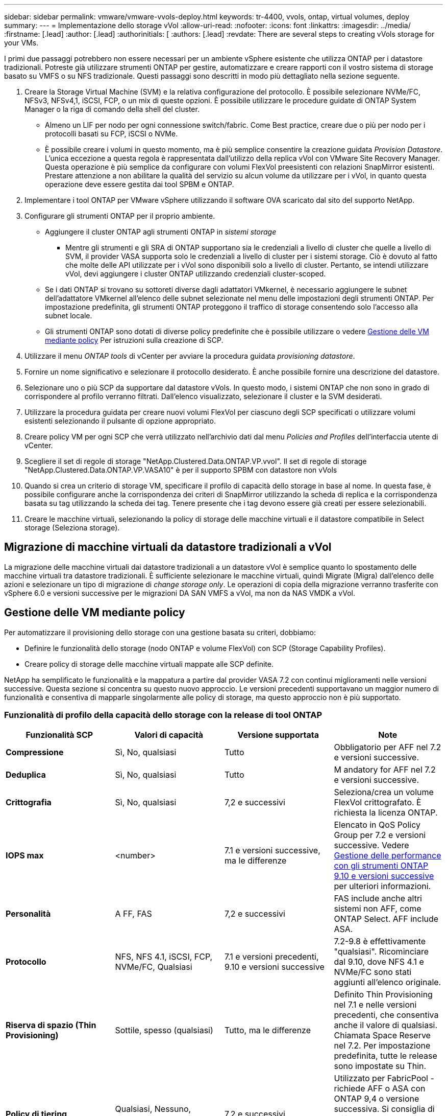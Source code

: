 ---
sidebar: sidebar 
permalink: vmware/vmware-vvols-deploy.html 
keywords: tr-4400, vvols, ontap, virtual volumes, deploy 
summary:  
---
= Implementazione dello storage vVol
:allow-uri-read: 
:nofooter: 
:icons: font
:linkattrs: 
:imagesdir: ../media/
:firstname: [.lead]
:author: [.lead]
:authorinitials: [
:authors: [.lead]
:revdate: There are several steps to creating vVols storage for your VMs.


I primi due passaggi potrebbero non essere necessari per un ambiente vSphere esistente che utilizza ONTAP per i datastore tradizionali. Potreste già utilizzare strumenti ONTAP per gestire, automatizzare e creare rapporti con il vostro sistema di storage basato su VMFS o su NFS tradizionale. Questi passaggi sono descritti in modo più dettagliato nella sezione seguente.

. Creare la Storage Virtual Machine (SVM) e la relativa configurazione del protocollo. È possibile selezionare NVMe/FC, NFSv3, NFSv4,1, iSCSI, FCP, o un mix di queste opzioni. È possibile utilizzare le procedure guidate di ONTAP System Manager o la riga di comando della shell del cluster.
+
** Almeno un LIF per nodo per ogni connessione switch/fabric. Come Best practice, creare due o più per nodo per i protocolli basati su FCP, iSCSI o NVMe.
** È possibile creare i volumi in questo momento, ma è più semplice consentire la creazione guidata _Provision Datastore_. L'unica eccezione a questa regola è rappresentata dall'utilizzo della replica vVol con VMware Site Recovery Manager. Questa operazione è più semplice da configurare con volumi FlexVol preesistenti con relazioni SnapMirror esistenti. Prestare attenzione a non abilitare la qualità del servizio su alcun volume da utilizzare per i vVol, in quanto questa operazione deve essere gestita dai tool SPBM e ONTAP.


. Implementare i tool ONTAP per VMware vSphere utilizzando il software OVA scaricato dal sito del supporto NetApp.
. Configurare gli strumenti ONTAP per il proprio ambiente.
+
** Aggiungere il cluster ONTAP agli strumenti ONTAP in _sistemi storage_
+
*** Mentre gli strumenti e gli SRA di ONTAP supportano sia le credenziali a livello di cluster che quelle a livello di SVM, il provider VASA supporta solo le credenziali a livello di cluster per i sistemi storage. Ciò è dovuto al fatto che molte delle API utilizzate per i vVol sono disponibili solo a livello di cluster. Pertanto, se intendi utilizzare vVol, devi aggiungere i cluster ONTAP utilizzando credenziali cluster-scoped.


** Se i dati ONTAP si trovano su sottoreti diverse dagli adattatori VMkernel, è necessario aggiungere le subnet dell'adattatore VMkernel all'elenco delle subnet selezionate nel menu delle impostazioni degli strumenti ONTAP. Per impostazione predefinita, gli strumenti ONTAP proteggono il traffico di storage consentendo solo l'accesso alla subnet locale.
** Gli strumenti ONTAP sono dotati di diverse policy predefinite che è possibile utilizzare o vedere <<Gestione delle VM mediante policy>> Per istruzioni sulla creazione di SCP.


. Utilizzare il menu _ONTAP tools_ di vCenter per avviare la procedura guidata _provisioning datastore_.
. Fornire un nome significativo e selezionare il protocollo desiderato. È anche possibile fornire una descrizione del datastore.
. Selezionare uno o più SCP da supportare dal datastore vVols. In questo modo, i sistemi ONTAP che non sono in grado di corrispondere al profilo verranno filtrati. Dall'elenco visualizzato, selezionare il cluster e la SVM desiderati.
. Utilizzare la procedura guidata per creare nuovi volumi FlexVol per ciascuno degli SCP specificati o utilizzare volumi esistenti selezionando il pulsante di opzione appropriato.
. Creare policy VM per ogni SCP che verrà utilizzato nell'archivio dati dal menu _Policies and Profiles_ dell'interfaccia utente di vCenter.
. Scegliere il set di regole di storage "NetApp.Clustered.Data.ONTAP.VP.vvol". Il set di regole di storage "NetApp.Clustered.Data.ONTAP.VP.VASA10" è per il supporto SPBM con datastore non vVols
. Quando si crea un criterio di storage VM, specificare il profilo di capacità dello storage in base al nome. In questa fase, è possibile configurare anche la corrispondenza dei criteri di SnapMirror utilizzando la scheda di replica e la corrispondenza basata su tag utilizzando la scheda dei tag. Tenere presente che i tag devono essere già creati per essere selezionabili.
. Creare le macchine virtuali, selezionando la policy di storage delle macchine virtuali e il datastore compatibile in Select storage (Seleziona storage).




== Migrazione di macchine virtuali da datastore tradizionali a vVol

La migrazione delle macchine virtuali dai datastore tradizionali a un datastore vVol è semplice quanto lo spostamento delle macchine virtuali tra datastore tradizionali. È sufficiente selezionare le macchine virtuali, quindi Migrate (Migra) dall'elenco delle azioni e selezionare un tipo di migrazione di _change storage only_. Le operazioni di copia della migrazione verranno trasferite con vSphere 6.0 e versioni successive per le migrazioni DA SAN VMFS a vVol, ma non da NAS VMDK a vVol.



== Gestione delle VM mediante policy

Per automatizzare il provisioning dello storage con una gestione basata su criteri, dobbiamo:

* Definire le funzionalità dello storage (nodo ONTAP e volume FlexVol) con SCP (Storage Capability Profiles).
* Creare policy di storage delle macchine virtuali mappate alle SCP definite.


NetApp ha semplificato le funzionalità e la mappatura a partire dal provider VASA 7.2 con continui miglioramenti nelle versioni successive. Questa sezione si concentra su questo nuovo approccio. Le versioni precedenti supportavano un maggior numero di funzionalità e consentiva di mapparle singolarmente alle policy di storage, ma questo approccio non è più supportato.



=== Funzionalità di profilo della capacità dello storage con la release di tool ONTAP

|===
| *Funzionalità SCP* | *Valori di capacità* | *Versione supportata* | *Note* 


| *Compressione* | Sì, No, qualsiasi | Tutto | Obbligatorio per AFF nel 7.2 e versioni successive. 


| *Deduplica* | Sì, No, qualsiasi | Tutto | M andatory for AFF nel 7.2 e versioni successive. 


| *Crittografia* | Sì, No, qualsiasi | 7,2 e successivi | Seleziona/crea un volume FlexVol crittografato. È richiesta la licenza ONTAP. 


| *IOPS max* | <number> | 7.1 e versioni successive, ma le differenze | Elencato in QoS Policy Group per 7.2 e versioni successive. Vedere <<Gestione delle performance con gli strumenti ONTAP 9.10 e versioni successive>> per ulteriori informazioni. 


| *Personalità* | A FF, FAS | 7,2 e successivi | FAS include anche altri sistemi non AFF, come ONTAP Select. AFF include ASA. 


| *Protocollo* | NFS, NFS 4.1, iSCSI, FCP, NVMe/FC, Qualsiasi | 7.1 e versioni precedenti, 9.10 e versioni successive | 7.2-9.8 è effettivamente "qualsiasi". Ricominciare dal 9.10, dove NFS 4.1 e NVMe/FC sono stati aggiunti all'elenco originale. 


| *Riserva di spazio (Thin Provisioning)* | Sottile, spesso (qualsiasi) | Tutto, ma le differenze | Definito Thin Provisioning nel 7.1 e nelle versioni precedenti, che consentiva anche il valore di qualsiasi. Chiamata Space Reserve nel 7.2. Per impostazione predefinita, tutte le release sono impostate su Thin. 


| *Policy di tiering* | Qualsiasi, Nessuno, Snapshot, Auto | 7,2 e successivi | Utilizzato per FabricPool - richiede AFF o ASA con ONTAP 9,4 o versione successiva. Si consiglia di utilizzare solo Snapshot, a meno che non si utilizzi una soluzione S3 on-premise come NetApp StorageGRID. 
|===


==== Creazione di profili di funzionalità storage

Il NetApp VASA Provider viene fornito con diversi SCP predefiniti. I nuovi SCP possono essere creati manualmente, utilizzando l'interfaccia utente di vCenter o tramite automazione utilizzando le API REST. Specificando le funzionalità in un nuovo profilo, clonando un profilo esistente o generando automaticamente profili da datastore tradizionali esistenti. Questa operazione viene eseguita utilizzando i menu in ONTAP Tools (Strumenti di Windows). Utilizzare _Storage Capability Profiles_ per creare o clonare un profilo e _Storage Mapping_ per generare automaticamente un profilo.



===== Funzionalità di storage per gli strumenti ONTAP 9.10 e versioni successive

image:vvols-image9.png["\"Funzionalità di storage per gli strumenti ONTAP 9.10 e versioni successive\"0,300"]

image:vvols-image12.png["\"Funzionalità di storage per gli strumenti ONTAP 9.10 e versioni successive\"0,300"]

image:vvols-image11.png["\"Funzionalità di storage per gli strumenti ONTAP 9.10 e versioni successive\"0,300"]

image:vvols-image10.png["\"Funzionalità di storage per gli strumenti ONTAP 9.10 e versioni successive\"0,300"]

image:vvols-image14.png["\"Funzionalità di storage per gli strumenti ONTAP 9.10 e versioni successive\"0,300"]

image:vvols-image13.png["\"Funzionalità di storage per gli strumenti ONTAP 9.10 e versioni successive\"0,300"]

*Creazione di archivi dati vVol*
Una volta creati, gli SCP necessari possono essere utilizzati per creare il datastore vVols (e, facoltativamente, i volumi FlexVol per il datastore). Fare clic con il pulsante destro del mouse sull'host, sul cluster o sul data center su cui si desidera creare il datastore vVols, quindi selezionare _ONTAP Tools_ > _Provision Datastore_. Selezionare uno o più SCP da supportare dall'archivio dati, quindi scegliere tra i volumi FlexVol esistenti e/o eseguire il provisioning di nuovi volumi FlexVol per l'archivio dati. Infine, specificare l'SCP predefinito per l'archivio dati, che verrà utilizzato per le macchine virtuali che non dispongono di un SCP specificato dal criterio, nonché per i vVol di swap (che non richiedono uno storage dalle performance elevate).



=== Creazione di policy di storage delle macchine virtuali

Le policy di storage delle macchine virtuali vengono utilizzate in vSphere per gestire funzionalità opzionali come Storage i/o Control o vSphere Encryption. Vengono inoltre utilizzati con vVol per applicare funzionalità di storage specifiche alla macchina virtuale. Utilizzare il tipo di storage "NetApp.Clustered.Data.ONTAP.VP.vvol" e la regola "ProfileName" per applicare un SCP specifico alle macchine virtuali attraverso l'utilizzo del criterio. Consulta link:vmware-vvol-ontap.html#Best practice[esempio di configurazione di rete con vVol su NFS v3] per un esempio con il provider VASA degli strumenti ONTAP. Le regole per lo storage "NetApp.Clustered.Data.ONTAP.VP.VASA10" devono essere utilizzate con datastore non basati su vVol.

Le versioni precedenti sono simili, ma come menzionato in <<Funzionalità di profilo della capacità dello storage con la release di tool ONTAP>>, le opzioni disponibili variano.

Una volta creata la policy di storage, è possibile utilizzarla per il provisioning di nuove macchine virtuali, come illustrato nella link:vmware-vvols-overview.html#deploy-vm-using-storage-policy["Implementare la macchina virtuale utilizzando i criteri di storage"]. Le linee guida per l'utilizzo delle funzionalità di gestione delle prestazioni con VASA Provider 7,2 sono illustrate nella <<Gestione delle performance con gli strumenti ONTAP 9.10 e versioni successive>>.



==== Creazione di policy di storage delle macchine virtuali con tool ONTAP VASA Provider 9,10

image:vvols-image15.png["\"Creazione dei criteri di storage delle macchine virtuali con i tool ONTAP Provider VASA 9.10\",300"]



==== Gestione delle performance con gli strumenti ONTAP 9.10 e versioni successive

* ONTAP Tools 9.10 utilizza il proprio algoritmo di posizionamento bilanciato per inserire un nuovo vVol nel miglior volume FlexVol all'interno di un datastore vVol. Il posizionamento si basa sui volumi SCP specificati e FlexVol corrispondenti. In questo modo si garantisce che il datastore e lo storage di backup soddisfino i requisiti di performance specificati.
* La modifica delle funzionalità delle performance, ad esempio IOPS min e max, richiede un'attenzione particolare alla configurazione specifica.
+
** *I valori minimo e massimo di IOPS* possono essere specificati in un SCP e utilizzati in una policy VM.
+
*** La modifica degli IOPS in SCP non modificherà la QoS sui vVol fino a quando il criterio della VM non viene modificato e quindi riapplicato alle VM che lo utilizzano (vedere la) <<Funzionalità di storage per gli strumenti ONTAP 9.10 e versioni successive>>). Oppure creare un nuovo SCP con gli IOPS desiderati e modificare il criterio per utilizzarlo (e riapplicarlo alle macchine virtuali). In genere, si consiglia di definire semplicemente criteri di storage di SCP e VM separati per diversi livelli di servizio e di modificare semplicemente la policy di storage delle macchine virtuali sulla macchina virtuale.
*** Le personalità AFF e FAS hanno impostazioni IOPS diverse. Sia min che Max sono disponibili su AFF. Tuttavia, i sistemi non AFF possono utilizzare solo le impostazioni relative al numero massimo di IOPS.




* In alcuni casi, potrebbe essere necessario migrare un vVol dopo una modifica di policy (manualmente o automaticamente dal provider VASA e da ONTAP):
+
** Alcune modifiche non richiedono alcuna migrazione (ad esempio, la modifica di Max IOPS, che può essere applicata immediatamente alla macchina virtuale come descritto sopra).
** Se la modifica del criterio non può essere supportata dal volume FlexVol corrente che memorizza il vVol (ad esempio, la piattaforma non supporta il criterio di crittografia o di tiering richiesto), sarà necessario migrare manualmente la macchina virtuale in vCenter.


* Gli strumenti ONTAP creano policy QoS individuali non condivise con le versioni attualmente supportate di ONTAP. Pertanto, ogni singolo VMDK riceverà la propria allocazione di IOPS.




===== Riapplicazione dei criteri di storage delle macchine virtuali

image:vvols-image16.png["\"Riapplicazione della policy di storage delle macchine virtuali\"0,300"]
